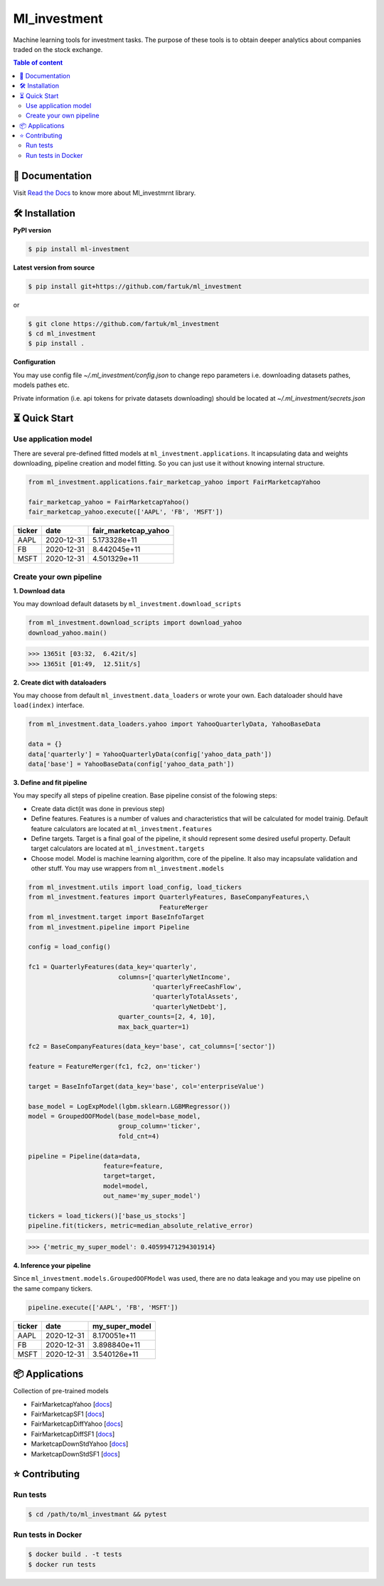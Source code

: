 Ml_investment
########################

Machine learning tools for investment tasks.
The purpose of these tools is to obtain deeper analytics
about companies traded on the stock exchange.


.. contents:: Table of content
   :depth: 2
   :backlinks: none



📔 Documentation
=================
Visit
`Read the Docs <https://ml-investment.readthedocs.io/en/latest/index.html>`__
to know more about Ml_investmrnt library.

🛠 Installation
===============


**PyPI version**

.. code-block:: bash

    $ pip install ml-investment


**Latest version from source**

.. code-block:: bash

    $ pip install git+https://github.com/fartuk/ml_investment

or

.. code-block:: bash

    $ git clone https://github.com/fartuk/ml_investment
    $ cd ml_investment
    $ pip install .


**Configuration**

You may use config file `~/.ml_investment/config.json`
to change repo parameters i.e. downloading datasets pathes, models pathes etc.

Private information (i.e. api tokens for private datasets downloading)
should be located at `~/.ml_investment/secrets.json`

⏳ Quick Start
==============


Use application model
---------------------



There are several pre-defined fitted models at
``ml_investment.applications``.
It incapsulating data and weights downloading, pipeline creation
and model fitting. So you can just use it without knowing internal structure.

.. code-block:: python

    from ml_investment.applications.fair_marketcap_yahoo import FairMarketcapYahoo

    fair_marketcap_yahoo = FairMarketcapYahoo()
    fair_marketcap_yahoo.execute(['AAPL', 'FB', 'MSFT'])


+-------------+-------------------------+------------------------+
| ticker      | date                    | fair_marketcap_yahoo   |
+=============+=========================+========================+
| AAPL        | 2020-12-31              | 5.173328e+11           |
+-------------+-------------------------+------------------------+
| FB          | 2020-12-31              | 8.442045e+11           |
+-------------+-------------------------+------------------------+
| MSFT        | 2020-12-31              | 4.501329e+11           |
+-------------+-------------------------+------------------------+



Create your own pipeline
-------------------------


**1. Download data**

You may download default datasets by
``ml_investment.download_scripts``

.. code-block:: python

    from ml_investment.download_scripts import download_yahoo
    download_yahoo.main()

>>> 1365it [03:32,  6.42it/s]
>>> 1365it [01:49,  12.51it/s]

**2. Create dict with dataloaders**

You may choose from default
``ml_investment.data_loaders``
or wrote your own. Each dataloader should have ``load(index)`` interface.

.. code-block:: python

    from ml_investment.data_loaders.yahoo import YahooQuarterlyData, YahooBaseData

    data = {}
    data['quarterly'] = YahooQuarterlyData(config['yahoo_data_path'])
    data['base'] = YahooBaseData(config['yahoo_data_path'])


**3. Define and fit pipeline**

You may specify all steps of pipeline creation.
Base pipeline consist of the folowing steps:

- Create data dict(it was done in previous step)
- Define features. Features is a number of values
  and characteristics that will be calculated for model trainig.
  Default feature calculators are located at
  ``ml_investment.features``
- Define targets. Target is a final goal of the pipeline, it should
  represent some desired useful property.
  Default target calculators are located at
  ``ml_investment.targets``
- Choose model. Model is machine learning algorithm, core of the pipeline.
  It also may incapsulate validation and other stuff.
  You may use wrappers from
  ``ml_investment.models``

.. code-block:: python

    from ml_investment.utils import load_config, load_tickers
    from ml_investment.features import QuarterlyFeatures, BaseCompanyFeatures,\
                                       FeatureMerger
    from ml_investment.target import BaseInfoTarget
    from ml_investment.pipeline import Pipeline

    config = load_config()

    fc1 = QuarterlyFeatures(data_key='quarterly',
                            columns=['quarterlyNetIncome',
                                     'quarterlyFreeCashFlow',
                                     'quarterlyTotalAssets',
                                     'quarterlyNetDebt'],
                            quarter_counts=[2, 4, 10],
                            max_back_quarter=1)

    fc2 = BaseCompanyFeatures(data_key='base', cat_columns=['sector'])

    feature = FeatureMerger(fc1, fc2, on='ticker')

    target = BaseInfoTarget(data_key='base', col='enterpriseValue')

    base_model = LogExpModel(lgbm.sklearn.LGBMRegressor())
    model = GroupedOOFModel(base_model=base_model,
                            group_column='ticker',
                            fold_cnt=4)

    pipeline = Pipeline(data=data,
                        feature=feature,
                        target=target,
                        model=model,
                        out_name='my_super_model')

    tickers = load_tickers()['base_us_stocks']
    pipeline.fit(tickers, metric=median_absolute_relative_error)

>>> {'metric_my_super_model': 0.40599471294301914}

**4. Inference your pipeline**

Since ``ml_investment.models.GroupedOOFModel`` was used,
there are no data leakage and you may use pipeline on the same company tickers.

.. code-block:: python

    pipeline.execute(['AAPL', 'FB', 'MSFT'])


+-------------+-------------------------+------------------+
| ticker      | date                    | my_super_model   |
+=============+=========================+==================+
| AAPL        | 2020-12-31              | 8.170051e+11     |
+-------------+-------------------------+------------------+
| FB          | 2020-12-31              | 3.898840e+11     |
+-------------+-------------------------+------------------+
| MSFT        | 2020-12-31              | 3.540126e+11     |
+-------------+-------------------------+------------------+

📦 Applications
================

Collection of pre-trained models

- FairMarketcapYahoo
  [`docs <https://ml-investment.readthedocs.io/en/latest/applications.html#module-ml_investment.applications.fair_marketcap_yahoo>`__]

- FairMarketcapSF1
  [`docs <https://ml-investment.readthedocs.io/en/latest/applications.html#module-ml_investment.applications.fair_marketcap_sf1>`__]
- FairMarketcapDiffYahoo
  [`docs <https://ml-investment.readthedocs.io/en/latest/applications.html#module-ml_investment.applications.fair_marketcap_diff_yahoo>`__]
- FairMarketcapDiffSF1
  [`docs <https://ml-investment.readthedocs.io/en/latest/applications.html#module-ml_investment.applications.fair_marketcap_diff_sf1>`__]
- MarketcapDownStdYahoo
  [`docs <https://ml-investment.readthedocs.io/en/latest/applications.html#module-ml_investment.applications.marketcap_down_std_yahoo>`__]
- MarketcapDownStdSF1
  [`docs <https://ml-investment.readthedocs.io/en/latest/applications.html#module-ml_investment.applications.marketcap_down_std_sf1>`__]


⭐ Contributing
=================

Run tests
----------

.. code-block:: bash

    $ cd /path/to/ml_investmant && pytest


Run tests in Docker
--------------------

.. code-block:: bash

    $ docker build . -t tests
    $ docker run tests

